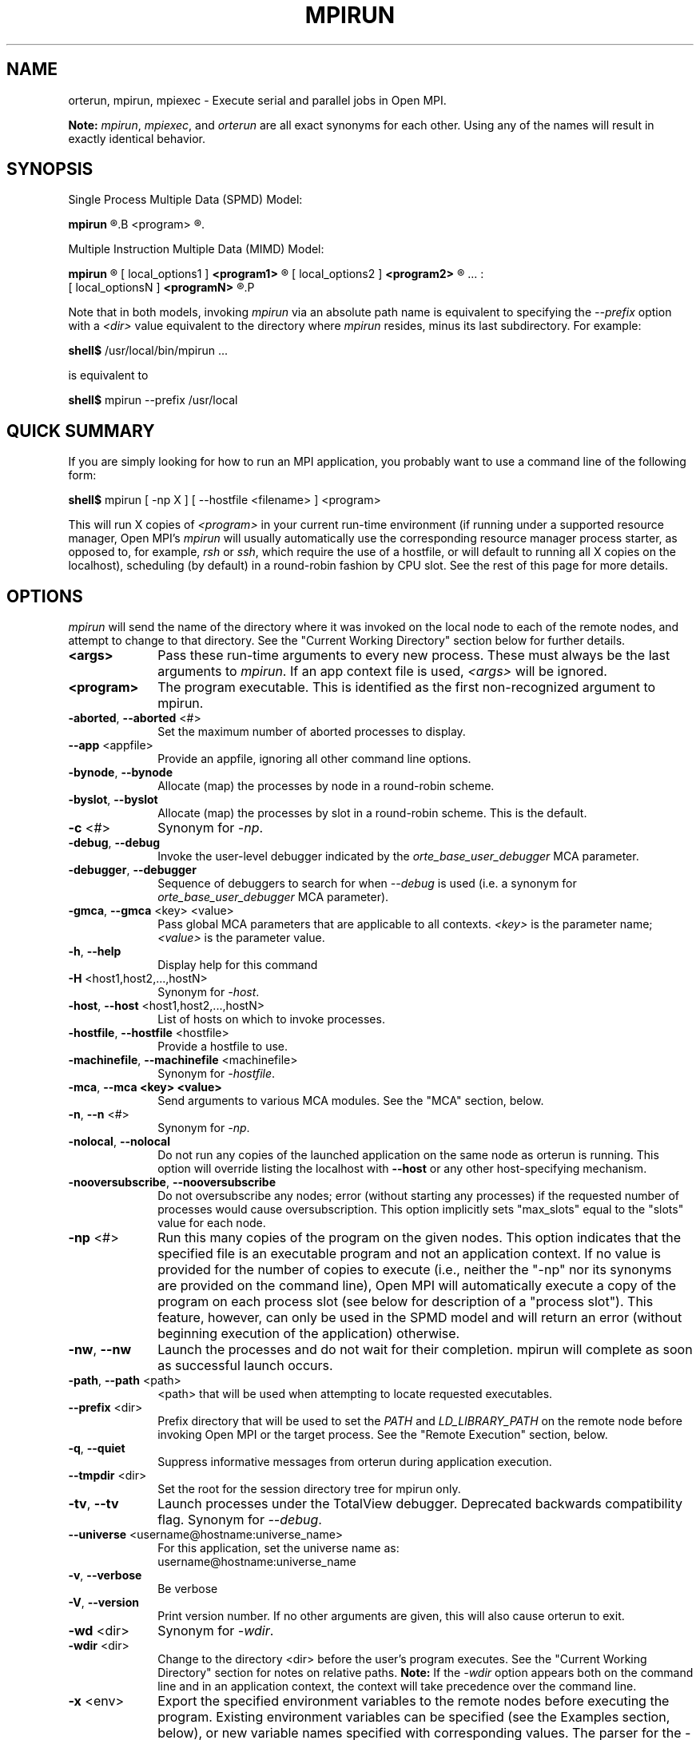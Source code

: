 .\"
.\" Man page for ORTE's orterun command
.\" 
.\" .TH name     section center-footer   left-footer  center-header
.TH     MPIRUN  1       "March 2006" "Open MPI"   "OPEN MPI COMMANDS"
.\" **************************
.\"    Name Section
.\" **************************
.SH NAME
.
orterun, mpirun, mpiexec \- Execute serial and parallel jobs in Open MPI.

.B Note:
\fImpirun\fP, \fImpiexec\fP, and \fIorterun\fP are all exact synonyms for each
other.  Using any of the names will result in exactly identical behavior.
.
.\" **************************
.\"    Synopsis Section
.\" **************************
.SH SYNOPSIS
.
.PP
Single Process Multiple Data (SPMD) Model:

.B mpirun 
.R [ options ] 
.B <program>
.R [ <args> ]
.

Multiple Instruction Multiple Data (MIMD) Model:

.B mpirun
.R [ global_options ]
       [ local_options1 ]
.B <program1>
.R [ <args1> ] :
       [ local_options2 ]
.B <program2>
.R [ <args2> ] : 
       ... : 
       [ local_optionsN ]
.B <programN>
.R [ <argsN> ]
.P

Note that in both models, invoking \fImpirun\fR via an absolute path
name is equivalent to specifying the \fI--prefix\fR option with a
\fI<dir>\fR value equivalent to the directory where \fImpirun\fR
resides, minus its last subdirectory.  For example:

    \fBshell$\fP /usr/local/bin/mpirun ...

is equivalent to

    \fBshell$\fP mpirun --prefix /usr/local

.
.\" **************************
.\"    Quick Summary Section
.\" **************************
.SH QUICK SUMMARY
.
If you are simply looking for how to run an MPI application, you
probably want to use a command line of the following form:

    \fBshell$\fP mpirun [ -np X ] [ --hostfile <filename> ]  <program>

This will run X copies of \fI<program>\fR in your current run-time
environment (if running under a supported resource manager, Open MPI's
\fImpirun\fR will usually automatically use the corresponding resource manager
process starter, as opposed to, for example, \fIrsh\fR or \fIssh\fR,
which require the use of a hostfile, or will default to running all X
copies on the localhost), scheduling (by default) in a round-robin fashion by
CPU slot.  See the rest of this page for more details.
.
.\" **************************
.\"    Options Section
.\" **************************
.SH OPTIONS
.
.I mpirun
will send the name of the directory where it was invoked on the local
node to each of the remote nodes, and attempt to change to that
directory.  See the "Current Working Directory" section below for further
details.
.\"
.\" Start options listing
.\"    Indent 10 chacters from start of first column to start of second column
.TP 10
.B <args>
Pass these run-time arguments to every new process.  These must always
be the last arguments to \fImpirun\fP. If an app context file is used,
\fI<args>\fP will be ignored.
.
.
.TP
.B <program>
The program executable. This is identified as the first non-recognized argument
to mpirun.
.
.
.TP
.B -aborted\fR,\fP --aborted \fR<#>\fP
Set the maximum number of aborted processes to display.
.
.
.TP
.B --app \fR<appfile>\fP
Provide an appfile, ignoring all other command line options.
.
.
.TP
.B -bynode\fR,\fP --bynode
Allocate (map) the processes by node in a round-robin scheme.
.
.
.TP
.B -byslot\fR,\fP --byslot
Allocate (map) the processes by slot in a round-robin scheme. This is the
default.
.
.
.TP
.B -c \fR<#>\fP
Synonym for \fI-np\fP.
.
.
.TP
.B -debug\fR,\fP --debug
Invoke the user-level debugger indicated by the \fIorte_base_user_debugger\fP
MCA parameter.
.
.
.TP
.B -debugger\fR,\fP --debugger
Sequence of debuggers to search for when \fI--debug\fP is used (i.e.
a synonym for \fIorte_base_user_debugger\fP MCA parameter).
.
.
.TP
.B -gmca\fR,\fP --gmca \fR<key> <value>\fP
Pass global MCA parameters that are applicable to all contexts. \fI<key>\fP is
the parameter name; \fI<value>\fP is the parameter value.
.
.
.TP
.B -h\fR,\fP --help
Display help for this command
.
.
.TP
.B -H \fR<host1,host2,...,hostN>\fP
Synonym for \fI-host\fP.
.
.
.TP
.B -host\fR,\fP --host \fR<host1,host2,...,hostN>\fP
List of hosts on which to invoke processes.
.
.
.TP
.B -hostfile\fR,\fP --hostfile \fR<hostfile>\fP
Provide a hostfile to use. 
.\" JJH - Should have man page for how to format a hostfile properly.
.
.
.TP
.B -machinefile\fR,\fP --machinefile \fR<machinefile>\fP
Synonym for \fI-hostfile\fP.
.
.
.TP
.B -mca\fR,\fP --mca <key> <value>
Send arguments to various MCA modules.  See the "MCA" section, below.
.
.
.TP
.B -n\fR,\fP --n \fR<#>\fP
Synonym for \fI-np\fP.
.
.
.TP
.B -nolocal\fR,\fP --nolocal
Do not run any copies of the launched application on the same node as
orterun is running.  This option will override listing the localhost
with \fB--host\fR or any other host-specifying mechanism.
.
.
.TP
.B -nooversubscribe\fR,\fP --nooversubscribe
Do not oversubscribe any nodes; error (without starting any processes)
if the requested number of processes would cause oversubscription.
This option implicitly sets "max_slots" equal to the "slots" value for
each node.
.
.
.TP
.B -np \fR<#>\fP
Run this many copies of the program on the given nodes.  This option
indicates that the specified file is an executable program and not an
application context. If no value is provided for the number of copies to
execute (i.e., neither the "-np" nor its synonyms are provided on the command
line), Open MPI will automatically execute a copy of the program on
each process slot (see below for description of a "process slot"). This
feature, however, can only be used in the SPMD model and will return an
error (without beginning execution of the application) otherwise. 
.
.
.TP
.B -nw\fR,\fP --nw
Launch the processes and do not wait for their completion. mpirun will
complete as soon as successful launch occurs.
.
.
.TP
.B -path\fR,\fP --path \fR<path>\fP
<path> that will be used when attempting to locate requested executables.
.
.
.TP
.B --prefix \fR<dir>\fP
Prefix directory that will be used to set the \fIPATH\fR and
\fILD_LIBRARY_PATH\fR on the remote node before invoking Open MPI or
the target process.  See the "Remote Execution" section, below.
.
.
.TP
.B -q\fR,\fP --quiet
Suppress informative messages from orterun during application execution.
.
.
.TP
.B --tmpdir \fR<dir>\fP
Set the root for the session directory tree for mpirun only.
.
.
.TP
.B -tv\fR,\fP --tv
Launch processes under the TotalView debugger.
Deprecated backwards compatibility flag. Synonym for \fI--debug\fP.
.
.
.TP
.B --universe \fR<username@hostname:universe_name>\fP
For this application, set the universe name as:
     username@hostname:universe_name
.
.
.TP
.B -v\fR,\fP --verbose
Be verbose
.TP
.B -V\fR,\fP --version
Print version number.  If no other arguments are given, this will also
cause orterun to exit.
.
.
.TP
.B -wd \fR<dir>\fP
Synonym for \fI-wdir\fP.
.
.
.TP
.B -wdir \fR<dir>\fP
Change to the directory <dir> before the user's program executes.
See the "Current Working Directory" section for notes on relative paths.
.B Note:
If the \fI-wdir\fP option appears both on the command line and in an
application context, the context will take precedence over the command
line.
.
.
.TP
.B -x \fR<env>\fP
Export the specified environment variables to the remote nodes before
executing the program.  Existing environment variables can be
specified (see the Examples section, below), or new variable names
specified with corresponding values.  The parser for the \fI-x\fP
option is not very sophisticated; it does not even understand quoted
values.  Users are advised to set variables in the environment, and
then use \fI-x\fP to export (not define) them.
.
.
.P
The following options are useful for developers; they are not generally
useful to most ORTE and/or MPI users:
.
.TP
.B -d\fR,\fP --debug-devel
Enable debugging of the OpenRTE (the run-time layer in Open MPI).
This is not generally useful for most users.
.
.
.TP
.B --debug-daemons
Enable debugging of any OpenRTE daemons used by this application.
.
.
.TP
.B --debug-daemons-file
Enable debugging of any OpenRTE daemons used by this application, storing
output in files.
.
.
.TP
.B --no-daemonize
Do not detach OpenRTE daemons used by this application.
.
.
.\" **************************
.\"    Description Section
.\" **************************
.SH DESCRIPTION
.
One invocation of \fImpirun\fP starts an MPI application running under Open
MPI. If the application is single process multiple data (SPMD), the application
can be specified on the \fImpirun\fP command line.

If the application is multiple instruction multiple data (MIMD), comprising of
multiple programs, the set of programs and argument can be specified in one of
two ways: Extended Command Line Arguments, and Application Context.
.PP
An application context describes the MIMD program set including all arguments
in a separate file.
.\"See appcontext(5) for a description of the application context syntax.
This file essentially contains multiple \fImpirun\fP command lines, less the
command name itself.  The ability to specify different options for different
instantiations of a program is another reason to use an application context.
.PP
Extended command line arguments allow for the description of the application
layout on the command line using colons (\fI:\fP) to separate the specification
of programs and arguments. Some options are globally set across all specified
programs (e.g. --hostfile), while others are specific to a single program
(e.g. -np).
.
.
.
.SS Process Slots
.
Open MPI uses "slots" to represent a potential location for a process.
Hence, a node with 2 slots means that 2 processes can be launched on
that node. For performance, the community typically equates a "slot"
with a physical CPU, thus ensuring that any process assigned to that
slot has a dedicated processor. This is not, however, a requirement for
the operation of Open MPI.
.PP
Slots can be specified in hostfiles after the hostname.  For example:
.
.TP 4
host1.example.com slots=4
Indicates that there are 4 process slots on host1.
.
.PP
If no slots value is specified, then Open MPI will automatically assign
a default value of "slots=1" to that host.
.
.PP
When running under resource managers (e.g., SLURM, Torque, etc.), Open
MPI will obtain both the hostnames and the number of slots directly
from the resource manger.  For example, if running under a SLURM job,
Open MPI will automatically receive the hosts that SLURM has allocated
to the job as well as how many slots on each node that SLURM says
are usable - in most high-performance environments, the slots will
equate to the number of processors on the node.
.
.PP
When deciding where to launch processes, Open MPI will first fill up
all available slots before oversubscribing (see "Location
Nomenclature", below, for more details on the scheduling algorithms
available).  Unless told otherwise, Open MPI will arbitrarily
oversubscribe nodes.  For example, if the only node available is the
localhost, Open MPI will run as many processes as specified by the
-n (or one of its variants) command line option on the
localhost (although they may run quite slowly, since they'll all be
competing for CPU and other resources).
.
.PP
Limits can be placed on oversubscription with the "max_slots"
attribute in the hostfile.  For example:
.
.TP 4
host2.example.com slots=4 max_slots=6
Indicates that there are 4 process slots on host2.  Further, Open MPI
is limited to launching a maximum of 6 processes on host2.
.
.TP
host3.example.com slots=2 max_slots=2
Indicates that there are 2 process slots on host3 and that no
oversubscription is allowed (similar to the \fI--nooversubscribe\fR
option).
.
.TP
host4.example.com max_slots=2
Shorthand; same as listing "slots=2 max_slots=2".
.
.
.PP
Note that Open MPI's support for resource managers does not currently
set the "max_slots" values for hosts.  If you wish to prevent
oversubscription in such scenarios, use the \fI--nooversubscribe\fR
option.
.
.PP
In scenarios where the user wishes to launch an application across
all available slots by not providing a "-n" option on the mpirun
command line, Open MPI will launch a process on each process slot
for each host within the provided environment. For example, if a
hostfile has been provided, then Open MPI will spawn processes
on each identified host up to the "slots=x" limit if oversubscription
is not allowed. If oversubscription is allowed (the default), then
Open MPI will spawn processes on each host up to the "max_slots=y" limit
if that value is provided. In all cases, the "-bynode" and "-byslot"
mapping directives will be enforced to ensure proper placement of
process ranks.
.
.
.
.SS Location Nomenclature
.
As described above, \fImpirun\fP can specify arbitrary locations in
the current Open MPI universe.  Locations can be specified either by
CPU or by node.

.B Note:
This nomenclature does not force Open MPI to bind processes to CPUs --
specifying a location "by CPU" is really a convenience mechanism for
SMPs that ultimately maps down to a specific node.
.PP
Specifying locations by node will launch one copy of an executable per
specified node.
Using the \fI--bynode\fP option tells Open MPI to use all available nodes.
Using the \fI--byslot\fP option tells Open MPI to use all slots on an available
node before allocating resources on the next available node.
For example:
.
.TP 4
mpirun --bynode -np 4 a.out
Runs one copy of the the executable
.I a.out
on all available nodes in the Open MPI universe.  MPI_COMM_WORLD rank 0
will be on node0, rank 1 will be on node1, etc. Regardless of how many slots
are available on each of the nodes.
.
.
.TP
mpirun --byslot -np 4 a.out
Runs one copy of the the executable
.I a.out
on each slot on a given node before running the executable on other available
nodes.
.
.
.
.SS Specifying Hosts
.
Hosts can be specified in a number of ways. The most common of which is in a
'hostfile' or 'machinefile'. If our hostfile contain the following information:
.
.

   \fBshell$\fP cat my-hostfile
   node00 slots=2
   node01 slots=2
   node02 slots=2

.
.
.TP
mpirun --hostfile my-hostfile -np 3 a.out
This will run one copy of the executable
.I a.out
on hosts node00,node01, and node02.
.
.
.PP
Another method for specifying hosts is directly on the command line. Here can
can include and exclude hosts from the set of hosts to run on. For example:
.
.
.TP
mpirun -np 3 --host a a.out
Runs three copies of the executable
.I a.out
on host a.
.
.
.TP
mpirun -np 3 --host a,b,c a.out
Runs one copy of the executable
.I a.out
on hosts a, b, and c.
.
.
.TP
mpirun -np 3 --hostfile my-hostfile --host node00 a.out
Runs three copies of the executable
.I a.out
on host node00.
.
.
.TP
mpirun -np 3 --hostfile my-hostfile --host node10 a.out
This will prompt an error since node10 is not in my-hostfile; mpirun will
abort.
.
.
.TP
shell$ mpirun -np 1 --host a hostname : -np 2 --host b,c uptime
Runs one copy of the executable
.I hostname
on host a. And runs one copy of the executable
.I uptime
on hosts b and c.
.
.
.
.SS No Local Launch
.
Using the \fB--nolocal\fR option to orterun tells the system to not
launch any of the application processes on the same node that orterun
is running.  While orterun typically blocks and consumes few system
resources, this option can be helpful for launching very large jobs
where orterun may actually need to use noticable amounts of memory
and/or processing time.  \fB--nolocal\fR allows orteun to run without
sharing the local node with the launched applications, and likewise
allows the launched applications to run unhindered by orterun's system
usage.
.PP
Note that \fB--nolocal\fR will override any other specification to
launch the application on the local node.  It will disqualify the
localhost from being capable of running any processes in the
application.
.
.
.TP
shell$ mpirun -np 1 --host localhost --nolocal hostname
This example will result in an error because orterun will not find
anywhere to launch the application.
.
.
.
.SS No Oversubscription
.
Using the \fI--nooversubscribe\fR option causes Open MPI to implicitly
set the "max_slots" value to be the same as the "slots" value for each
node.  This can be especially helpful when running jobs under a
resource manager because Open MPI currently only sets the "slots"
value for each node that it obtains from the resource manager.
.
.
.
.SS Application Context or Executable Program?
.
To distinguish the two different forms, \fImpirun\fP
looks on the command line for \fI--app\fP option.  If
it is specified, then the file named on the command line is
assumed to be an application context.  If it is not
specified, then the file is assumed to be an executable program.
.
.
.
.SS Locating Files
.
If \fIno\fP relative or absolute path is specified for a file, Open MPI
will look for files by searching the directories in the user's PATH environment
variable as defined on the source node(s).
.PP
If a relative directory is specified, it must be relative to the initial
working directory determined by the specific starter used. For example when
using the rsh or ssh starters, the initial directory is $HOME by default. Other
starters may set the initial directory to the current working directory from
the invocation of \fImpirun\fP. 
.
.
.
.SS Current Working Directory
.
The \fI\-wdir\fP mpirun option (and its synonym, \fI\-wd\fP) allows
the user to change to an arbitrary directory before their program is
invoked.  It can also be used in application context files to specify
working directories on specific nodes and/or for specific
applications.
.PP
If the \fI\-wdir\fP option appears both in a context file and on the
command line, the context file directory will override the command
line value.
.PP
If the \fI-wdir\fP option is specified, Open MPI will attempt to
change to the specified directory on all of the remote nodes. If this
fails, \fImpirun\fP will abort.
.PP
If the \fI-wdir\fP option is \fBnot\fP specified, Open MPI will send
the directory name where \fImpirun\fP was invoked to each of the
remote nodes. The remote nodes will try to change to that
directory. If they are unable (e.g., if the directory does not exit on
that node), then Open MPI will use the default directory determined by
the starter.
.PP
All directory changing occurs before the user's program is invoked; it
does not wait until \fIMPI_INIT\fP is called.  
.
.
.
.SS Standard I/O
.
Open MPI directs UNIX standard input to /dev/null on all processes
except the MPI_COMM_WORLD rank 0 process. The MPI_COMM_WORLD rank 0 process
inherits standard input from \fImpirun\fP.
.B Note:
The node that invoked \fImpirun\fP need not be the same as the node where the
MPI_COMM_WORLD rank 0 process resides. Open MPI handles the redirection of
\fImpirun\fP's standard input to the rank 0 process.
.PP
Open MPI directs UNIX standard output and error from remote nodes to the node
that invoked \fImpirun\fP and prints it on the standard output/error of
\fImpirun\fP.
Local processes inherit the standard output/error of \fImpirun\fP and transfer
to it directly.
.PP
Thus it is possible to redirect standard I/O for Open MPI applications by
using the typical shell redirection procedure on \fImpirun\fP.

      \fBshell$\fP mpirun -np 2 my_app < my_input > my_output

Note that in this example \fIonly\fP the MPI_COMM_WORLD rank 0 process will
receive the stream from \fImy_input\fP on stdin.  The stdin on all the other
nodes will be tied to /dev/null.  However, the stdout from all nodes will
be collected into the \fImy_output\fP file. 
.
.
.
.SS Signal Propagation
.
When orterun receives a SIGTERM and SIGINT, it will attempt to kill
the entire job by sending all processes in the job a SIGTERM, waiting
a small number of seconds, then sending all processes in the job a
SIGKILL.
.
SIGUSR1 and SIGUSR2 signals received by orterun are propagated to
all processes in the job.  Other signals are not currently propagated
by orterun.
.
.
.SS Process Termination / Signal Handling
.
During the run of an MPI application, if any rank dies abnormally
(either exiting before invoking \fIMPI_FINALIZE\fP, or dying as the result of a
signal), \fImpirun\fP will print out an error message and kill the rest of the
MPI application.
.PP
User signal handlers should probably avoid trying to cleanup MPI state
(Open MPI is, currently, neither thread-safe nor async-signal-safe).
For example, if a segmentation fault occurs in \fIMPI_SEND\fP (perhaps because
a bad buffer was passed in) and a user signal handler is invoked, if this user
handler attempts to invoke \fIMPI_FINALIZE\fP, Bad Things could happen since
Open MPI was already "in" MPI when the error occurred.  Since \fImpirun\fP
will notice that the process died due to a signal, it is probably not
necessary (and safest) for the user to only clean up non-MPI state.
.
.
.
.SS Process Environment
.
Processes in the MPI application inherit their environment from the
Open RTE daemon upon the node on which they are running.  The
environment is typically inherited from the user's shell.  On remote
nodes, the exact environment is determined by the boot MCA module
used.  The \fIrsh\fR launch module, for example, uses either
\fIrsh\fR/\fIssh\fR to launch the Open RTE daemon on remote nodes, and
typically executes one or more of the user's shell-setup files before
launching the Open RTE daemon.  When running dynamically linked
applications which require the \fILD_LIBRARY_PATH\fR environment
variable to be set, care must be taken to ensure that it is correctly
set when booting Open MPI.
.PP
See the "Remote Execution" section for more details.
.
.
.SS Remote Execution
.
Open MPI requires that the \fIPATH\fR environment variable be set to
find executables on remote nodes (this is typically only necessary in
\fIrsh\fR- or \fIssh\fR-based environments -- batch/scheduled
environments typically copy the current environment to the execution
of remote jobs, so if the current environment has \fIPATH\fR and/or
\fILD_LIBRARY_PATH\fR set properly, the remote nodes will also have it
set properly).  If Open MPI was compiled with shared library support,
it may also be necessary to have the \fILD_LIBRARY_PATH\fR environment
variable set on remote nodes as well (especially to find the shared
libraries required to run user MPI applications).
.PP
However, it is not always desirable or possible to edit shell
startup files to set \fIPATH\fR and/or \fILD_LIBRARY_PATH\fR.  The
\fI--prefix\fR option is provided for some simple configurations where
this is not possible.
.PP
The \fI--prefix\fR option takes a single argument: the base directory
on the remote node where Open MPI is installed.  Open MPI will use
this directory to set the remote \fIPATH\fR and \fILD_LIBRARY_PATH\fR
before executing any Open MPI or user applications.  This allows
running Open MPI jobs without having pre-configued the \fIPATH\fR and
\fILD_LIBRARY_PATH\fR on the remote nodes.
.PP
Open MPI adds the basename of the current
node's "bindir" (the directory where Open MPI's executables are
installed) to the prefix and uses that to set the \fIPATH\fR on the
remote node.  Similarly, Open MPI adds the basename of the current
node's "libdir" (the directory where Open MPI's libraries are
installed) to the prefix and uses that to set the
\fILD_LIBRARY_PATH\fR on the remote node.  For example:
.TP 15
Local bindir:
/local/node/directory/bin
.TP
Local libdir:
/local/node/directory/lib64
.PP
If the following command line is used:

    \fBshell$\fP mpirun --prefix /remote/node/directory

Open MPI will add "/remote/node/directory/bin" to the \fIPATH\fR
and "/remote/node/directory/lib64" to the \fLD_LIBRARY_PATH\fR on the
remote node before attempting to execute anything.
.PP
Note that \fI--prefix\fR can be set on a per-context basis, allowing
for different values for different nodes.
.PP
The \fI--prefix\fR option is not sufficient if the installation paths
on the remote node are different than the local node (e.g., if "/lib"
is used on the local node, but "/lib64" is used on the remote node),
or if the installation paths are something other than a subdirectory
under a common prefix.  
.PP
Note that executing \fImpirun\fR via an absolute pathname is
equivalent to specifying \fI--prefix\fR without the last subdirectory
in the absolute pathname to \fImpirun\fR.  For example:

    \fBshell$\fP /usr/local/bin/mpirun ...

is equivalent to

    \fBshell$\fP mpirun --prefix /usr/local
.
.
.
.SS Exported Environment Variables
.
All environment variables that are named in the form OMPI_* will automatically
be exported to new processes on the local and remote nodes.
The \fI\-x\fP option to \fImpirun\fP can be used to export specific environment
variables to the new processes.  While the syntax of the \fI\-x\fP
option allows the definition of new variables, note that the parser
for this option is currently not very sophisticated - it does not even
understand quoted values.  Users are advised to set variables in the
environment and use \fI\-x\fP to export them; not to define them.
.
.
.
.SS MCA (Modular Component Architecture)
.
The \fI-mca\fP switch allows the passing of parameters to various MCA modules.
.\" Open MPI's MCA modules are described in detail in ompimca(7).
MCA modules have direct impact on MPI programs because they allow tunable
parameters to be set at run time (such as which BTL communication device driver
to use, what parameters to pass to that BTL, etc.).
.PP
The \fI-mca\fP switch takes two arguments: \fI<key>\fP and \fI<value>\fP.
The \fI<key>\fP argument generally specifies which MCA module will receive the value.
For example, the \fI<key>\fP "btl" is used to select which BTL to be used for
transporting MPI messages.  The \fI<value>\fP argument is the value that is
passed.
For example: 
.
.TP 4
mpirun -mca btl tcp,self -np 1 foo
Tells Open MPI to use the "tcp" and "self" BTLs, and to run a single copy of
"foo" an allocated node.
.
.TP
mpirun -mca btl self -np 1 foo
Tells Open MPI to use the "self" BTL, and to run a single copy of "foo" an
allocated node.
.\" And so on.  Open MPI's BTL MCA modules are described in ompimca_btl(7).
.PP
The \fI-mca\fP switch can be used multiple times to specify different
\fI<key>\fP and/or \fI<value>\fP arguments.  If the same \fI<key>\fP is
specified more than once, the \fI<value>\fPs are concatenated with a comma
(",") separating them.
.PP
.B Note:
The \fI-mca\fP switch is simply a shortcut for setting environment variables.
The same effect may be accomplished by setting corresponding environment
variables before running \fImpirun\fP.
The form of the environment variables that Open MPI sets are:

      OMPI_<key>=<value>
.PP
Note that the \fI-mca\fP switch overrides any previously set environment
variables.  Also note that unknown \fI<key>\fP arguments are still set as
environment variable -- they are not checked (by \fImpirun\fP) for correctness.
Illegal or incorrect \fI<value>\fP arguments may or may not be reported -- it
depends on the specific MCA module.
.
.\" **************************
.\"    Examples Section
.\" **************************
.SH EXAMPLES
Be sure to also see the examples in the "Location Nomenclature" section, above.
.
.TP 4
mpirun -np 1 prog1
Load and execute prog1 on one node.  Search the user's $PATH for the
executable file on each node.
.
.
.TP
mpirun -np 8 --byslot prog1
Run 8 copies of prog1 wherever Open MPI wants to run them.
.
.
.TP
mpirun -np 4 -mca btl ib,tcp,self prog1
Run 4 copies of prog1 using the "ib", "tcp", and "self" BTL's for the transport
of MPI messages.
.
.\" **************************
.\"    Diagnostics Section
.\" **************************
.
.\" .SH DIAGNOSTICS
.\".TP 4
.\"Error Msg:
.\"Description
.
.\" **************************
.\"    Return Value Section
.\" **************************
.
.SH RETURN VALUE
.
\fImpirun\fP returns 0 if all ranks started by \fImpirun\fP exit after calling
MPI_FINALIZE.  A non-zero value is returned if an internal error occurred in
mpirun, or one or more ranks exited before calling MPI_FINALIZE.  If an
internal error occurred in mpirun, the corresponding error code is returned.
In the event that one or more ranks exit before calling MPI_FINALIZE, the
return value of the rank of the process that \fImpirun\fP first notices died
before calling MPI_FINALIZE will be returned.  Note that, in general, this will
be the first rank that died but is not guaranteed to be so.
.PP
However, note that if the \fI-nw\fP switch is used, the return value from
mpirun does not indicate the exit status of the ranks.
.
.\" **************************
.\"    See Also Section
.\" **************************
.
.\" .SH SEE ALSO
.\" orted(1)
